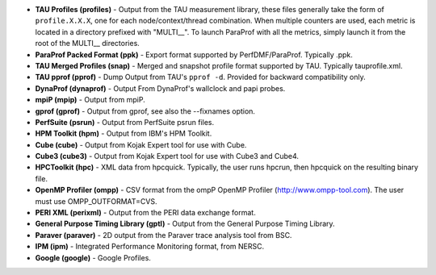 -  **TAU Profiles (profiles)** - Output from the TAU measurement
   library, these files generally take the form of ``profile.X.X.X``,
   one for each node/context/thread combination. When multiple counters
   are used, each metric is located in a directory prefixed with
   "MULTI\_\_". To launch ParaProf with all the metrics, simply launch
   it from the root of the MULTI\_\_ directories.

-  **ParaProf Packed Format (ppk)** - Export format supported by
   PerfDMF/ParaProf. Typically .ppk.

-  **TAU Merged Profiles (snap)** - Merged and snapshot profile format
   supported by TAU. Typically tauprofile.xml.

-  **TAU pprof (pprof)** - Dump Output from TAU's ``pprof -d``. Provided
   for backward compatibility only.

-  **DynaProf (dynaprof)** - Output From DynaProf's wallclock and papi
   probes.

-  **mpiP (mpip)** - Output from mpiP.

-  **gprof (gprof)** - Output from gprof, see also the --fixnames
   option.

-  **PerfSuite (psrun)** - Output from PerfSuite psrun files.

-  **HPM Toolkit (hpm)** - Output from IBM's HPM Toolkit.

-  **Cube (cube)** - Output from Kojak Expert tool for use with Cube.

-  **Cube3 (cube3)** - Output from Kojak Expert tool for use with Cube3
   and Cube4.

-  **HPCToolkit (hpc)** - XML data from hpcquick. Typically, the user
   runs hpcrun, then hpcquick on the resulting binary file.

-  **OpenMP Profiler (ompp)** - CSV format from the ompP OpenMP Profiler
   (http://www.ompp-tool.com). The user must use OMPP\_OUTFORMAT=CVS.

-  **PERI XML (perixml)** - Output from the PERI data exchange format.

-  **General Purpose Timing Library (gptl)** - Output from the General
   Purpose Timing Library.

-  **Paraver (paraver)** - 2D output from the Paraver trace analysis
   tool from BSC.

-  **IPM (ipm)** - Integrated Performance Monitoring format, from NERSC.

-  **Google (google)** - Google Profiles.
